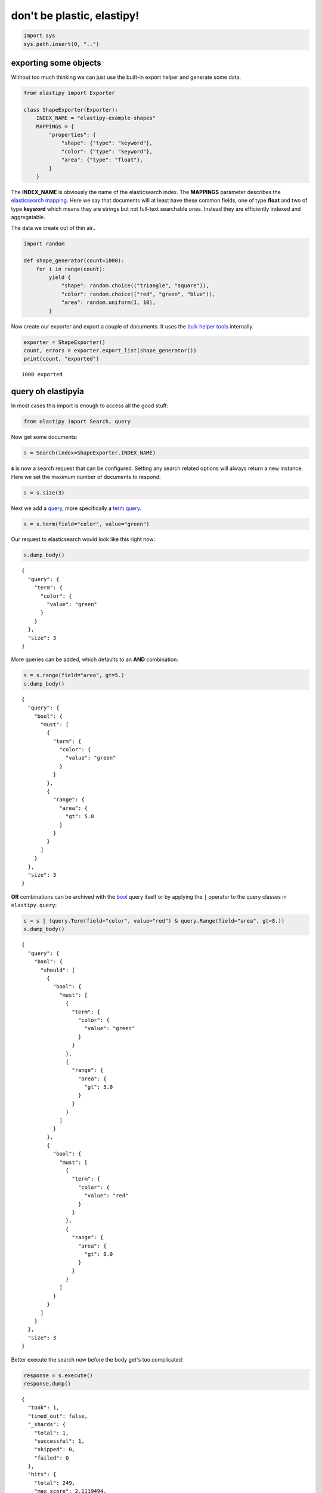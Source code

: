 don't be plastic, elastipy!
===========================



.. code:: ipython3

    import sys
    sys.path.insert(0, "..")

exporting some objects
----------------------

Without too much thinking we can just use the built-in export helper and
generate some data.

.. code:: ipython3

    from elastipy import Exporter
    
    class ShapeExporter(Exporter):
        INDEX_NAME = "elastipy-example-shapes"
        MAPPINGS = {
            "properties": {
                "shape": {"type": "keyword"},
                "color": {"type": "keyword"},
                "area": {"type": "float"},
            }
        }

The **INDEX\_NAME** is obviously the name of the elasticsearch index.
The **MAPPINGS** parameter describes the `elasticsearch
mapping <https://www.elastic.co/guide/en/elasticsearch/reference/current/mapping.html>`__.
Here we say that documents will at least have these common fields, one
of type **float** and two of type **keyword** which means they are
strings but not full-text searchable ones. Instead they are efficiently
indexed and aggregatable.

The data we create out of thin air..

.. code:: ipython3

    import random
    
    def shape_generator(count=1000):
        for i in range(count):
            yield {
                "shape": random.choice(("triangle", "square")),
                "color": random.choice(("red", "green", "blue")),
                "area": random.uniform(1, 10),
            }

Now create our exporter and export a couple of documents. It uses the
`bulk helper
tools <https://elasticsearch-py.readthedocs.io/en/7.10.0/helpers.html#bulk-helpers>`__
internally.

.. code:: ipython3

    exporter = ShapeExporter()
    count, errors = exporter.export_list(shape_generator())
    print(count, "exported")


.. parsed-literal::

    1000 exported


query oh elastipyia
-------------------

In most cases this import is enough to access all the good stuff:

.. code:: ipython3

    from elastipy import Search, query

Now get some documents:

.. code:: ipython3

    s = Search(index=ShapeExporter.INDEX_NAME)

**s** is now a search request that can be configured. Setting any search
related options will always return a new instance. Here we set the
maximum number of documents to respond:

.. code:: ipython3

    s = s.size(3)

Next we add a
`query <https://www.elastic.co/guide/en/elasticsearch/reference/current/query-dsl.html>`__,
more specifically a `term
query <https://www.elastic.co/guide/en/elasticsearch/reference/current/query-dsl-term-query.html>`__.

.. code:: ipython3

    s = s.term(field="color", value="green")

Our request to elasticsearch would look like this right now:

.. code:: ipython3

    s.dump_body()


.. parsed-literal::

    {
      "query": {
        "term": {
          "color": {
            "value": "green"
          }
        }
      },
      "size": 3
    }


More queries can be added, which defaults to an **AND** combination:

.. code:: ipython3

    s = s.range(field="area", gt=5.)
    s.dump_body()


.. parsed-literal::

    {
      "query": {
        "bool": {
          "must": [
            {
              "term": {
                "color": {
                  "value": "green"
                }
              }
            },
            {
              "range": {
                "area": {
                  "gt": 5.0
                }
              }
            }
          ]
        }
      },
      "size": 3
    }


**OR** combinations can be archived with the
`bool <https://www.elastic.co/guide/en/elasticsearch/reference/current/query-dsl-bool-query.html>`__
query itself or by applying the ``|`` operator to the query classes in
``elastipy.query``:

.. code:: ipython3

    s = s | (query.Term(field="color", value="red") & query.Range(field="area", gt=8.))
    s.dump_body()


.. parsed-literal::

    {
      "query": {
        "bool": {
          "should": [
            {
              "bool": {
                "must": [
                  {
                    "term": {
                      "color": {
                        "value": "green"
                      }
                    }
                  },
                  {
                    "range": {
                      "area": {
                        "gt": 5.0
                      }
                    }
                  }
                ]
              }
            },
            {
              "bool": {
                "must": [
                  {
                    "term": {
                      "color": {
                        "value": "red"
                      }
                    }
                  },
                  {
                    "range": {
                      "area": {
                        "gt": 8.0
                      }
                    }
                  }
                ]
              }
            }
          ]
        }
      },
      "size": 3
    }


Better execute the search now before the body get's too complicated:

.. code:: ipython3

    response = s.execute()
    response.dump()


.. parsed-literal::

    {
      "took": 1,
      "timed_out": false,
      "_shards": {
        "total": 1,
        "successful": 1,
        "skipped": 0,
        "failed": 0
      },
      "hits": {
        "total": 249,
        "max_score": 2.1119494,
        "hits": [
          {
            "_index": "elastipy-example-shapes",
            "_type": "_doc",
            "_id": "OX65DXcBeebHNMb6yFT6",
            "_score": 2.1119494,
            "_source": {
              "shape": "triangle",
              "color": "green",
              "area": 8.249469348431154
            }
          },
          {
            "_index": "elastipy-example-shapes",
            "_type": "_doc",
            "_id": "QX65DXcBeebHNMb6yFT6",
            "_score": 2.1119494,
            "_source": {
              "shape": "square",
              "color": "green",
              "area": 8.334699437379598
            }
          },
          {
            "_index": "elastipy-example-shapes",
            "_type": "_doc",
            "_id": "T365DXcBeebHNMb6yFT6",
            "_score": 2.1119494,
            "_source": {
              "shape": "square",
              "color": "green",
              "area": 5.303149599876332
            }
          }
        ]
      }
    }


The response object is a small wrapper around ``dict`` that has some
convenience properties.

.. code:: ipython3

    response.documents




.. parsed-literal::

    [{'shape': 'triangle', 'color': 'green', 'area': 8.249469348431154},
     {'shape': 'square', 'color': 'green', 'area': 8.334699437379598},
     {'shape': 'square', 'color': 'green', 'area': 5.303149599876332}]



The functions and properties are tried to make chainable in a way that
allows for short and powerful oneliners:

.. code:: ipython3

    Search(index=ShapeExporter.INDEX_NAME).size(20).sort("-area").execute().documents




.. parsed-literal::

    [{'shape': 'triangle', 'color': 'red', 'area': 9.979456153451741},
     {'shape': 'square', 'color': 'green', 'area': 9.979385991503124},
     {'shape': 'triangle', 'color': 'green', 'area': 9.976357130797751},
     {'shape': 'square', 'color': 'green', 'area': 9.974790391463257},
     {'shape': 'triangle', 'color': 'blue', 'area': 9.972795370592197},
     {'shape': 'square', 'color': 'green', 'area': 9.95190426930661},
     {'shape': 'triangle', 'color': 'blue', 'area': 9.941861620798456},
     {'shape': 'square', 'color': 'green', 'area': 9.936174506327639},
     {'shape': 'triangle', 'color': 'red', 'area': 9.930792284450627},
     {'shape': 'triangle', 'color': 'blue', 'area': 9.910231588457428},
     {'shape': 'square', 'color': 'green', 'area': 9.892232482088211},
     {'shape': 'triangle', 'color': 'blue', 'area': 9.886895102745454},
     {'shape': 'square', 'color': 'blue', 'area': 9.885680130859289},
     {'shape': 'square', 'color': 'red', 'area': 9.859942003386534},
     {'shape': 'triangle', 'color': 'green', 'area': 9.855287953208633},
     {'shape': 'triangle', 'color': 'green', 'area': 9.849825172877582},
     {'shape': 'square', 'color': 'red', 'area': 9.833959514624274},
     {'shape': 'square', 'color': 'green', 'area': 9.832498529926946},
     {'shape': 'square', 'color': 'red', 'area': 9.82924239305871},
     {'shape': 'square', 'color': 'green', 'area': 9.825434535069801}]



